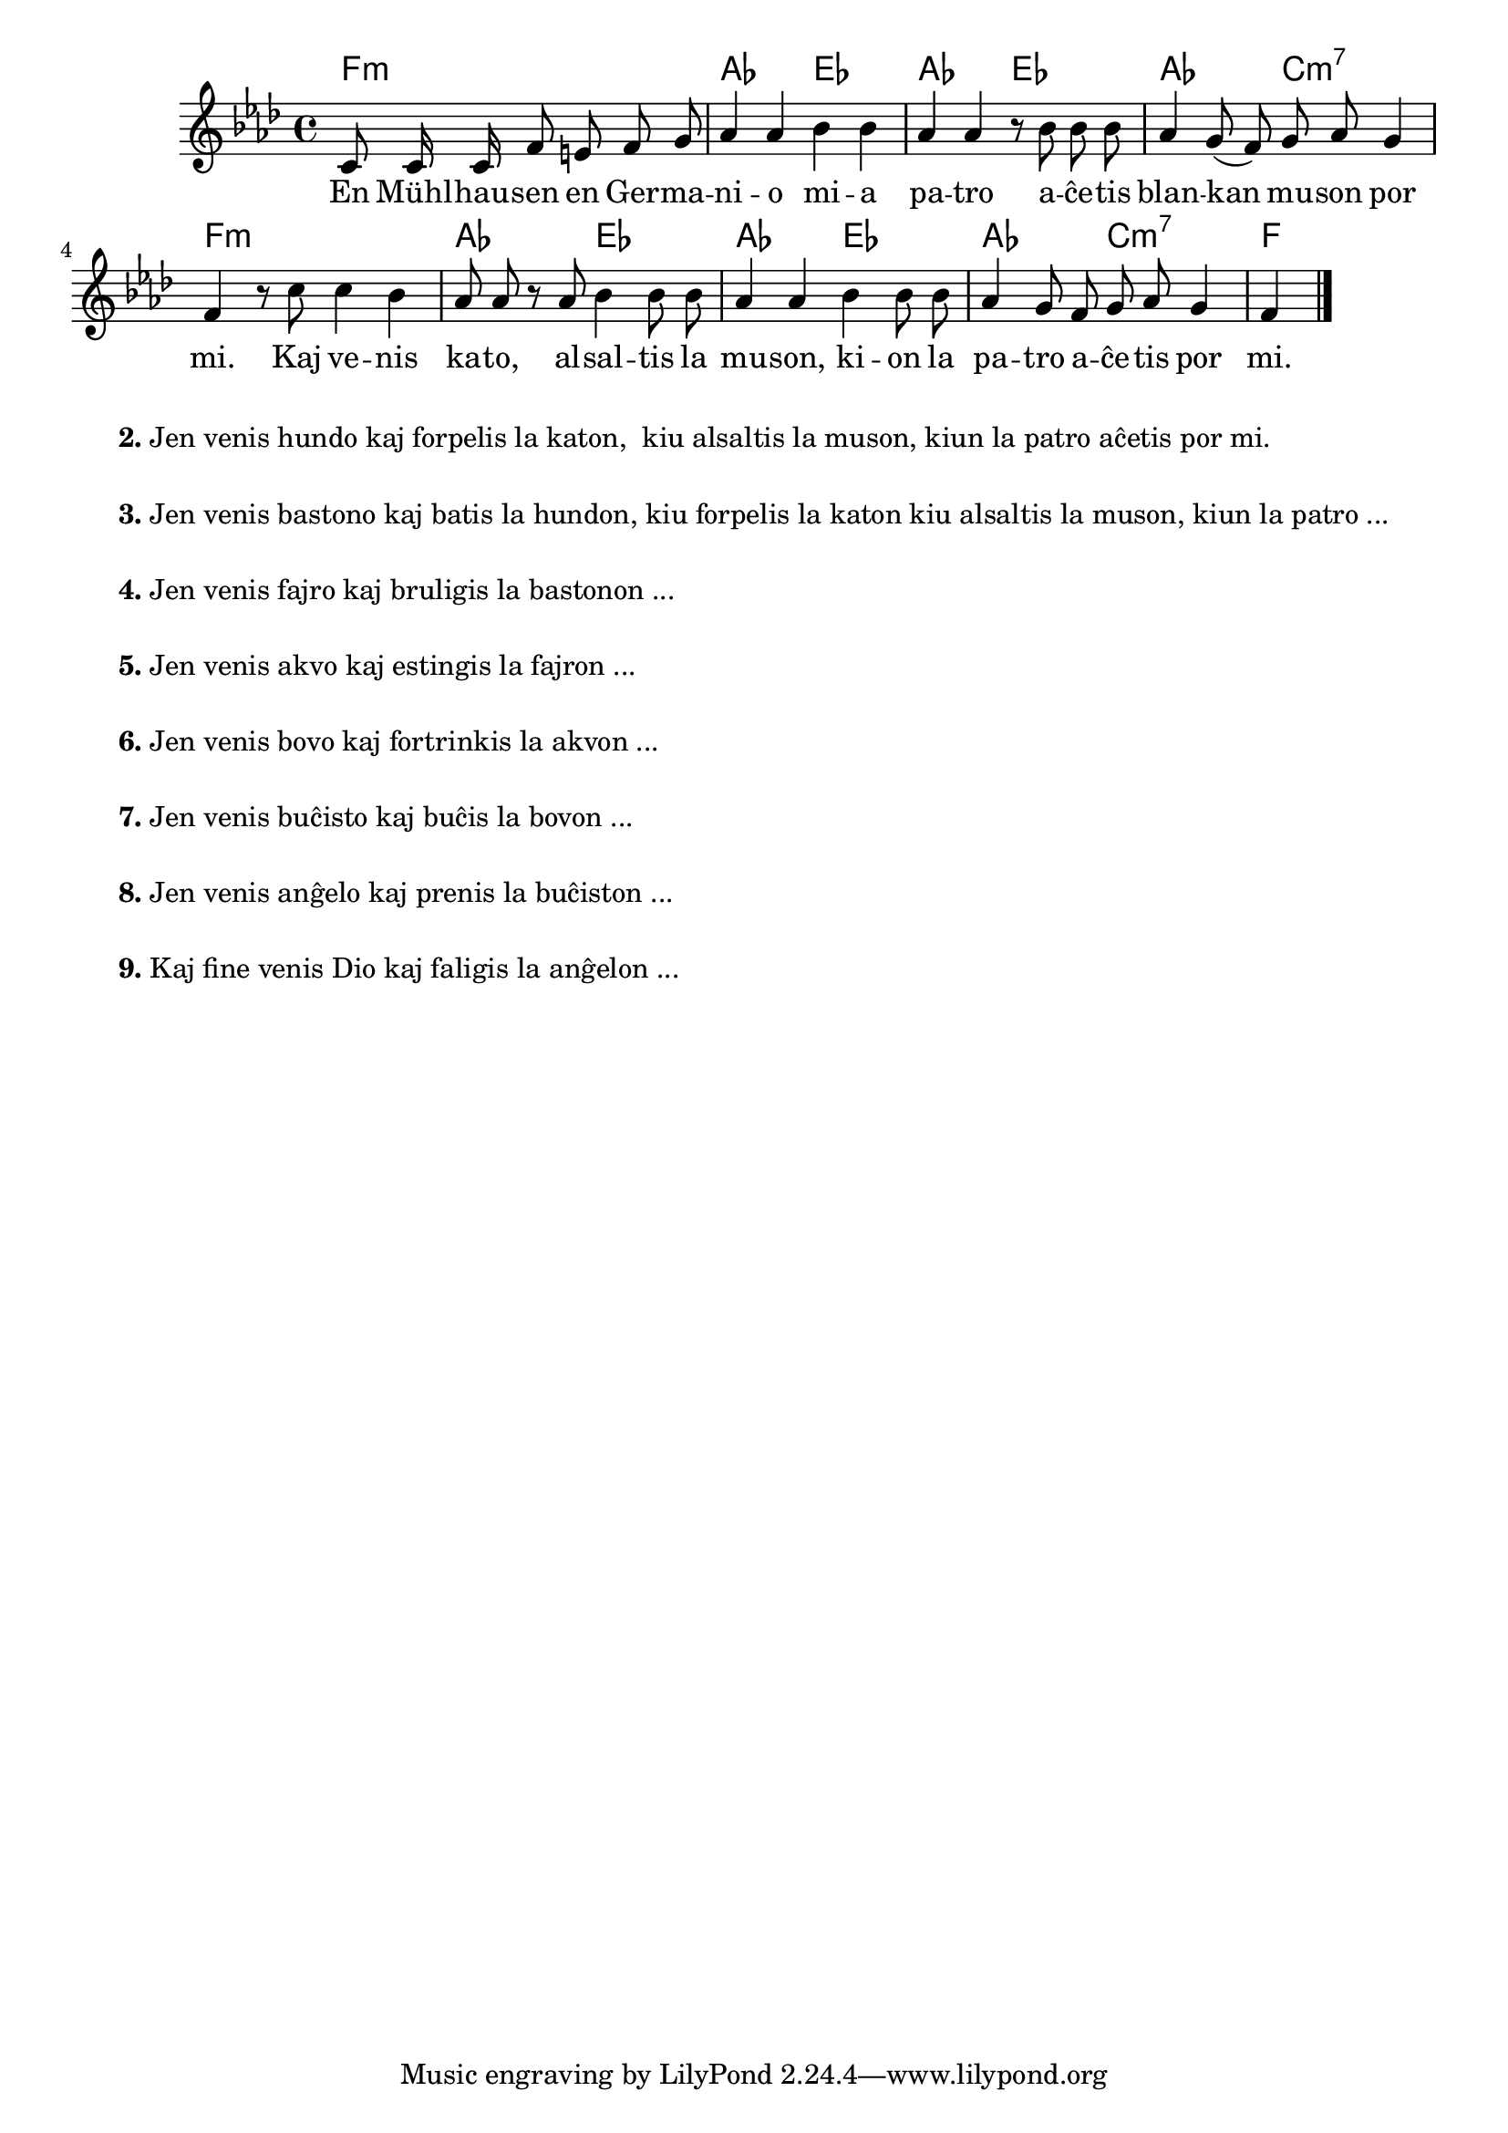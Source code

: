 

\score {
	\header {
	title = "Blanka muso"
	subsubtitle = "Tradukis el la itala L. Sözüer"
	}
	
	\transpose c as {
	<<\chords {
		  a2.:m c2 g c g c e:m7 a1:m c2 g c g c e:m7 a
                               } % chords
	\relative {
		\time 4/4
		\key a \minor
		\partial 2.
	\autoBeamOff
	e8 e16 e a8 gis a b c4 c d4 d4 c c r8 d d d c4 b8( a) b c b4 a r8 e' e4 d c8 c r c d4 d8 d c4 c4  d4 d8 d c4 b8 a b c b4 a
       \bar "|." 
	\autoBeamOn
	} % relative
	\addlyrics {
	En Mühl -- hau -- sen en Ger -- ma -- ni -- o mi -- a pa -- tro a -- ĉe -- tis blan -- kan mu -- son por mi.
        Kaj ve -- nis ka -- to, al -- sal -- tis la mu -- son, ki -- on la pa -- tro a -- ĉe -- tis por mi.
	} %addlyrics
>>
	} % transpose
} % score


\markup {
  \fill-line {
    % \hspace #0.1 % moves the column off the left margin;
     % can be removed if space on the page is tight
     \column {
      \line { \bold "2."
        \column {
		"Jen venis hundo kaj forpelis la katon,
	kiu alsaltis la muson, kiun la patro aĉetis por mi."
           } % column
      } % line
	  \combine \null \vspace #0.05 % adds vertical spacing between verses
      \line { \bold "3."
        \column {
		"Jen venis bastono kaj batis la hundon, kiu forpelis la katon kiu alsaltis la muson, kiun la patro ..."
        } % column
      } % line
      \combine \null \vspace #0.05 % adds vertical spacing between verses
      \line { \bold "4."
        \column {
		"Jen venis fajro kaj bruligis la bastonon ..."
        } % column
      } % line
      \combine \null \vspace #0.05 % adds vertical spacing between verses
      \line { \bold "5."
        \column {
		"Jen venis akvo kaj estingis la fajron ..."
        } % column
      } % line     
    \combine \null \vspace #0.05 % adds vertical spacing between verses
      \line { \bold "6."
        \column {
		"Jen venis bovo kaj fortrinkis la akvon ..."
        } % column
      } % line     
    \combine \null \vspace #0.1 % adds vertical spacing between verses
      \line { \bold "7."
        \column {
		"Jen venis buĉisto kaj buĉis la bovon ..."
        } % column
      } % line     
    \combine \null \vspace #0.1 % adds vertical spacing between verses
      \line { \bold "8."
        \column {
		"Jen venis anĝelo kaj prenis la buĉiston ..."
        } % column
      } % line     
    \combine \null \vspace #0.1 % adds vertical spacing between verses
      \line { \bold "9."
        \column {
		"Kaj fine venis Dio kaj faligis la anĝelon ..."
                " "
                " "
        } % column
      } % line   
      }  
    } % fill-line
} % markup	